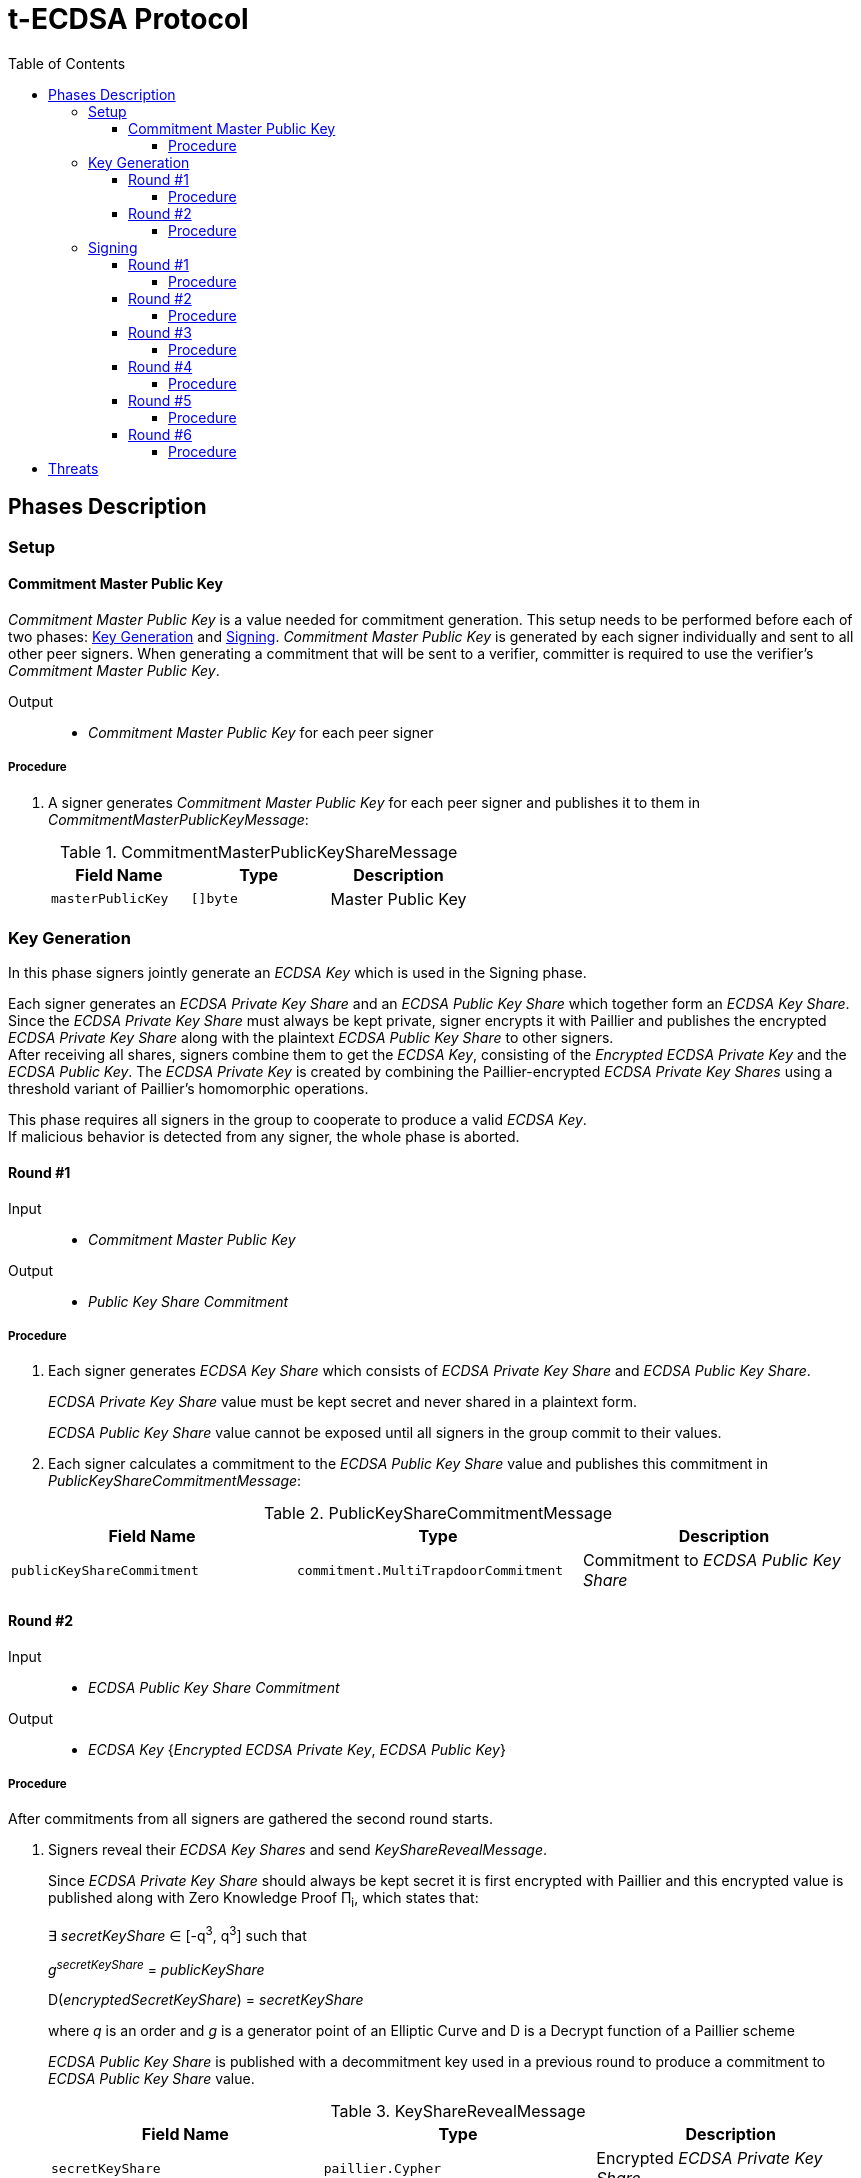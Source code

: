 :toc: macro
:toclevels: 4

= t-ECDSA Protocol

toc::[]

== Phases Description

=== Setup

==== Commitment Master Public Key
[.lead]
_Commitment Master Public Key_ is a value needed for commitment generation.
This setup needs to be performed before each of two phases: <<Key Generation>> and 
<<Signing>>. _Commitment Master Public Key_ is generated by each signer individually 
and sent to all other peer signers. When generating a commitment that will be sent 
to a verifier, committer is required to use the verifier's _Commitment Master Public Key_.

Output::
* _Commitment Master Public Key_ for each peer signer

===== Procedure

. A signer generates _Commitment Master Public Key_ for each peer signer and publishes it to them in _CommitmentMasterPublicKeyMessage_:
+
.CommitmentMasterPublicKeyShareMessage
[%header]
|=== 
^|Field Name ^|Type ^|Description

|`masterPublicKey` 
|`[]byte`
|Master Public Key
|=== 

=== Key Generation

[.lead]
In this phase signers jointly generate an _ECDSA Key_ which is used in the Signing
phase.

Each signer generates an _ECDSA Private Key Share_ and an _ECDSA Public Key Share_ 
which together form an _ECDSA Key Share_. +
Since the _ECDSA Private Key Share_ must always be kept private, signer encrypts 
it with Paillier and publishes the encrypted _ECDSA Private Key Share_ along with 
the plaintext _ECDSA Public Key Share_ to other signers. +
After receiving all shares, signers combine them to get the _ECDSA Key_, consisting 
of the _Encrypted ECDSA Private Key_ and the _ECDSA Public Key_. 
The _ECDSA Private Key_ is created by combining the Paillier-encrypted _ECDSA 
Private Key Shares_ using a threshold variant of Paillier's homomorphic operations.

This phase requires all signers in the group to cooperate to produce a valid 
_ECDSA Key_. +
If malicious behavior is detected from any signer, the whole phase is aborted.

==== Round #1

Input::
* _Commitment Master Public Key_

Output::
* _Public Key Share Commitment_

===== Procedure

. Each signer generates _ECDSA Key Share_ which consists of _ECDSA Private Key Share_ 
and _ECDSA Public Key Share_.
+
_ECDSA Private Key Share_ value must be kept secret and never shared in a plaintext 
form.
+
_ECDSA Public Key Share_ value cannot be exposed until all signers in the group 
commit to their values.

. Each signer calculates a commitment to the _ECDSA Public Key Share_ value and 
publishes this commitment in  _PublicKeyShareCommitmentMessage_:

.PublicKeyShareCommitmentMessage
[%header]
|=== 
^|Field Name ^|Type ^|Description

|`publicKeyShareCommitment` 
|`commitment.MultiTrapdoorCommitment`
|Commitment to _ECDSA Public Key Share_
|=== 

==== Round #2

Input::
* _ECDSA Public Key Share Commitment_

Output::
* _ECDSA Key_ {_Encrypted ECDSA Private Key_, _ECDSA Public Key_}

===== Procedure

After commitments from all signers are gathered the second round starts.

. Signers reveal their _ECDSA Key Shares_ and send _KeyShareRevealMessage_. 
+
Since _ECDSA Private Key Share_ should always be kept secret it is first encrypted with
Paillier and this encrypted value is published along with Zero Knowledge Proof 
Π~i~, which states that:
+
****
∃ _secretKeyShare_ ∈ [-q^3^, q^3^] such that

_g_^_secretKeyShare_^ = _publicKeyShare_

D(_encryptedSecretKeyShare_) = _secretKeyShare_

where _q_ is an order and _g_ is a generator point of an Elliptic Curve and 
D is a Decrypt function of a Paillier scheme
****
+
_ECDSA Public Key Share_ is published with a decommitment key used in a previous 
round to produce a commitment to _ECDSA Public Key Share_ value.
+
.KeyShareRevealMessage
[%header]
|=== 
^|Field Name ^|Type ^|Description

|`secretKeyShare` 
|`paillier.Cypher`
|Encrypted _ECDSA Private Key Share_

|`publicKeyShare` 
|`curve.Point`
|_ECDSA Public Key Share_

|`publicKeyShareDecommitmentKey` 
|`commitment.DecommitmentKey`
|Decommitment key for _ECDSA Public Key Share_

|`secretKeyProof` 
|`zkp.DsaPaillierKeyRangeProof`
|ZKP Π~i~
|=== 

. Each signer validates received _KeyShareRevealMessages_ and combines shares 
to get encrypted _ECDSA Private Key_ and _ECDSA Public Key_ which together form 
_ECDSA Key_.

=== Signing

[.lead]
In this phase the signers jointly generate a _Signature_ for a _Message Hash_.

Signers communicate with each other in 6 rounds, exchanging information
to produce a threshold ECDSA (t-ECDSA) _Signature_ in a {_R_, _S_} format over an
exactly 32-byte _Message Hash_, where R and S are results of signature computation 
algorithm.

Before starting this phase a fresh <<Commitment Master Public Key>> should be generated.

This phase also requires the _ECDSA Key_ generated in the <<Key Generation>> phase.

Not all signers are required to complete this phase; the minimum number of signers needed is specified by the _Threshold_. +
A signer can be expelled from the signing group if they misbehave or don't provide
a message on time.

==== Round #1 [[sign_round_1]]

Input::
* _Encrypted ECDSA Private Key_
* _Commitment Master Public Key_

Output::
* _ECDSA Private Key Factor Share Commitment_

===== Procedure

. Each signer generates _Encrypted ECDSA Private Key Factor Share_ and 
_ECDSA Private Key Multiple Share_. These values are kept private for now. +

. Signer calculates a commitment to both values and publishes the commitment in 
_SignRound1Message_.
+
.SignRound1Message
[%header]
|=== 
^|Field Name ^|Type ^|Description

|`secretKeyFactorShareCommitment` 
|`commitment.MultiTrapdoorCommitment`
|Commitment to _ECDSA Private Key Factor Share_ and _ECDSA Private Key Multiple Share_
|=== 

==== Round #2 [[sign_round_2]]

Output::
* _Encrypted ECDSA Private Key Factor Share_
* _ECDSA Private Key Multiple Share_
* Decommitment key for _ECDSA Private Key Factor Share Commitment_
* _Zero Knowledge Proof Π~1,i~_

===== Procedure

. Each signer calculates a Zero Knowledge Proof Π~1,i~ for his individual parameters,
which states that:
+
****
∃ _secretKeyFactorShare_ ∈ [-q^3^, q^3^] such that

D(_encryptedSecretKeyFactorShare_) = _secretKeyFactorShare_

D(_secretKeyMultipleShare_) = _secretKeyFactorShare_ * D(_secretKey_)

where _q_ is an order of an Elliptic Curve and D is a Decrypt function of a Paillier scheme
****

. Signers publish _SignRound2Message_ containing _ECDSA Private Key Factor Share_, 
_ECDSA Private Key Multiple Share_ and decommitment key for the commitment from 
<<sign_round_1>>.
+
.SignRound2Message
[%header]
|=== 
^|Field Name ^|Type ^|Description

|`secretKeyFactorShare` 
|`paillier.Cypher`
|_ECDSA Private Key Factor Share_

|`secretKeyMultipleShare` 
|`paillier.Cypher`
|_ECDSA Private Key Multiple Share_

|`secretKeyFactorShareDecommitmentKey` 
|`commitment.DecommitmentKey`
|Decommitment key for a commitment to _ECDSA Private Key Factor Share_ and _ECDSA Private Key Multiple Share_

|`secretKeyFactorProof` 
|`zkp.DsaPaillierSecretKeyFactorRangeProof`
|ZKP Π~1,i~
|=== 

. Signer validates received _SignRound1Messages_ and _SignRound2Messages_. +
Combines shares to get _ECDSA Private Key Factor_ and _ECDSA Private Key Multiple_.

==== Round #3 [[sign_round_3]]

Input::
* _ECDSA Private Key Factor_
* _ECDSA Private Key Multiple_
* _Commitment Master Public Key_

Output::
* _Signature Factor Share Commitment_

===== Procedure

. Each signer computes a set of parameters: _Signature Factor Public Share_, and 
_Signature Unmask Share_ and calculates a commitment to these
values. All the parameters are kept private for now, they will be used later to
compute the final signature.

. Signer publishes the commitment in a _SignRound3Message_.
+
.SignRound3Message
[%header]
|=== 
^|Field Name ^|Type ^|Description

|`signatureFactorShareCommitment` 
|`commitment.MultiTrapdoorCommitment`
|Commitment to parameters from <<sign_round_3>>
|=== 

==== Round #4 [[sign_round_4]]

Output::
* _Signature Factor Public Share_
* _Signature Unmask Share_
* Decommitment key for _Signature Factor Share Commitment_
* _Zero Knowledge Proof Π~2,i~_

===== Procedure

This round starts after all signers share their commitments in <<sign_round_3>>.

. Each signer calculates a Zero Knowledge Proof Π~2,i~ for his individual parameters,
which states that:
+
****
∃ _signatureFactorSecretShare_ ∈ [-q^3^, q^3^], _signatureFactorPublicShare_ ∈ [-q^8^, q^8^] such that

_g_^_signatureFactorSecretShare_^ = _signatureFactorPublicShare_

D(_signatureUnmaskShare_) = _signatureFactorSecretShare_ × D(_secretKeyFactor_) + _q_ × _signatureFactorMaskShare_

where _q_ is an order and _g_ is a generator point of an Elliptic Curve and 
D is a Decrypt function of a Paillier scheme
****

. Signers publish _SignRound4Message_ containing the Zero Knowledge Proof Π~2,i~,
along with parameters and decommitment key from the <<sign_round_3>>.
+
.SignRound4Message
[%header]
|=== 
^|Field Name ^|Type ^|Description

|`signatureFactorPublicShare` 
|`curve.Point`
|_Signature Factor Public Share_

|`signatureUnmaskShare` 
|`paillier.Cypher`
|_Encrypted Signature Unmask Share_

|`signatureFactorShareDecommitmentKey` 
|`commitment.DecommitmentKey`
|Decommitment key for a commitment from <<sign_round_3>>

|`signatureFactorProof` 
|`zkp.EcdsaSignatureFactorRangeProof`
|ZKP Π~2,i~
|=== 

. Signer validates received _SignRound3Messages_ and _SignRound4Messages_. +
Combines shares to get _Signature Factor Public_ and _Encrypted Signature Unmask_.

==== Round #5 [[sign_round_5]]

Input::
* _Signature Factor Public_
* _Encrypted Signature Unmask_

Output::
* _Signature Unmask Partial Decryption_

===== Procedure

. Each signer computes a hash of _Signature Factor Public_ parameter.

. Signers jointly decrypt _Encrypted Signature Unmask_ with Paillier, so each signer
receives just a partial decryption of _Signature Unmask_.

. Signer publishes _SignRound5Message_.
+
.SignRound5Message
[%header]
|=== 
^|Field Name ^|Type ^|Description

|`signatureUnmaskPartialDecryption` 
|`paillier.PartialDecryption`
|_Signature Unmask_ partial decryption.
|=== 

. Signer validates received _SignRound5Messages_. +
Combines partial decryptions to get _Signature Unmask_.

==== Round #6 [[sign_round_6]]

Input::
* _Signature Unmask_
* _Message Hash_

Output::
* _Signature Partial Decryption_

===== Procedure

. Each signer computes _Encrypted Signature_ value for a _Message Hash_ with 
_Signature Unmask_, _Signature Factor Public Hash_ and encrypted _ECDSA Private Key Factor_ 
and _ECDSA Private Key Multiple_. +
It's possible to perform a computation on Paillier-encrypted parameters because 
it's an additively homomorphic scheme.

. Signers jointly decrypt the computed _Encrypted Signature_, so each signer receives 
a partial decryption of _Signature_.

. Signer publishes _SignRound6Message_.
+
.SignRound6Message
[%header]
|=== 
^|Field Name ^|Type ^|Description

|`signaturePartialDecryption` 
|`paillier.PartialDecryption`
|_Signature.S_ partial decryption.
|=== 

. Signer validates received _SignRound6Messages_ and combines partial decryptions 
to get _Signature_.

. Signer produces a _t-ECDSA Signature_ in {R,S} format where:
[horizontal]
R:: Hash of _Signature Factor Public_
S:: _Signature_

== Threats

* `Master Trapdoor` (`x`) is known to a committer. +
The security of a commitment depends solely on a verifier. `Master Trapdoor` 
generated in a setup phase has to remain secret. Committer cannot be able to evaluate
a value of `Master Trapdoor` in any way (e.g. by brute-forcing if the value is too weak). +
It's described in 
link:https://github.com/keep-network/keep-core/blob/master/docs/cryptography/tecdsa_setup.adoc#master-public-key[Master Public Key setup protocol] 
documentation.

* Signers provide too short `ECDSA Private Key Shares`. +
If the shares have small bit length, then a resulting `ECDSA Private Key` will be weak.
It gives an opportunity to brute-force the `ECDSA Private Key` when knowing 
`ECDSA Public Key`. +
Another scenario is that adversarial Signer provides a share which is close to 
curve's cardinality reduced by another signer's share. This way his share "clears"
the share of another participant. +
It's covered by an issue link:https://github.com/keep-network/keep-core/issues/270[#270]

* Adversary delivers invalid/corrupted partial decryption in round 5 or 6. +
The partial decryption may be corrupted. The decryption may also be valid, but underlying
value may not be evaluated from the previously published parameters. +
It's covered by an issue link:https://github.com/keep-network/keep-core/issues/246[#246]

* Signer provides invalid Commitment, Decommitment Key or Zero Knowledge Proof. +
In case of a misbehavior in Signing phase the signer is removed from the group 
and his shares are not taking a part in calculations anymore. When it happens in
Key Generation phase the protocol is aborted.
